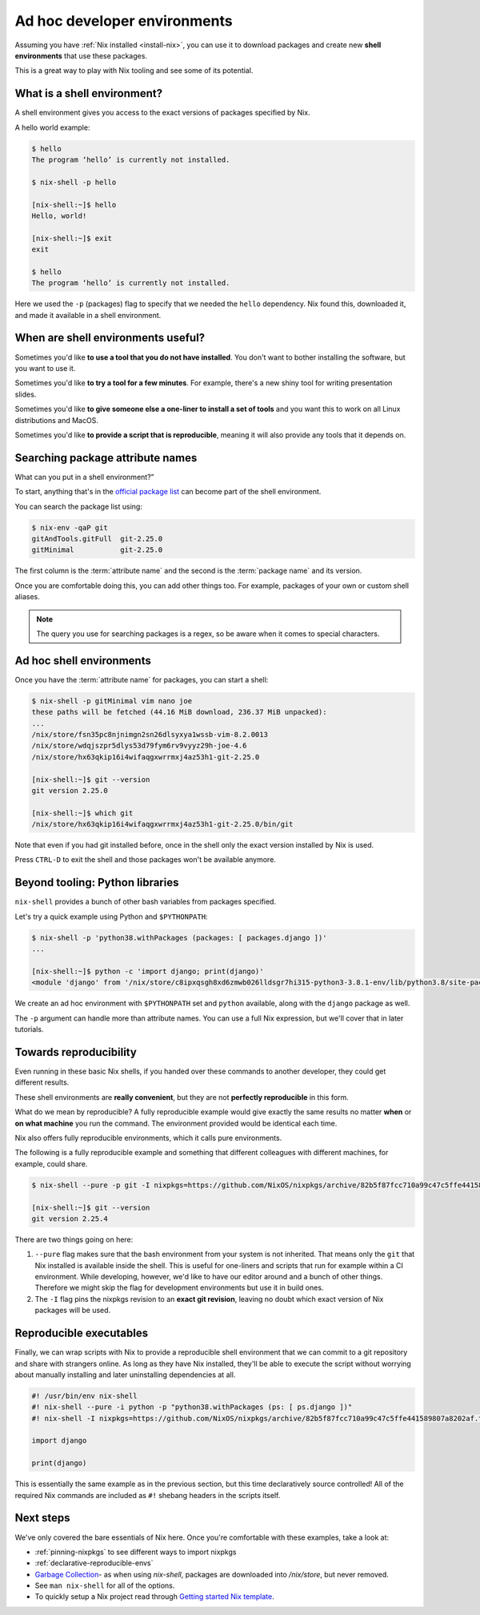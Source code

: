 .. _ad-hoc-envs:

Ad hoc developer environments
=============================

Assuming you have :ref:`Nix installed <install-nix>`, you can use it
to download packages and create new **shell environments** that use these packages.

This is a great way to play with Nix tooling and see some of its potential.


What is a shell environment?
----------------------------

A shell environment gives you access to the exact versions of packages specified by Nix.

A hello world example:

.. code:: shell-session

    $ hello
    The program ‘hello’ is currently not installed.

    $ nix-shell -p hello

    [nix-shell:~]$ hello
    Hello, world!

    [nix-shell:~]$ exit
    exit

    $ hello
    The program ‘hello’ is currently not installed.

Here we used the ``-p`` (packages) flag to specify that we needed the ``hello`` dependency. Nix found this, downloaded it, and made it available in a shell environment.


When are shell environments useful?
-----------------------------------

Sometimes you'd like **to use a tool that you do not have installed**. You don't want to
bother installing the software, but you want to use it.

Sometimes you'd like **to try a tool for a few minutes**. For example, there's a new shiny
tool for writing presentation slides.

Sometimes you'd like **to give someone else a one-liner to install a set of tools** and you want this to work on all Linux distributions and MacOS.

Sometimes you'd like **to provide a script that is reproducible**, meaning it will also provide any tools that it depends on.


Searching package attribute names
---------------------------------

What can you put in a shell environment?”

To start, anything that's in the `official package list <https://nixos.org/nixos/packages.html>`_ can become part of the shell environment.

You can search the package list using:

.. code:: shell-session

    $ nix-env -qaP git
    gitAndTools.gitFull  git-2.25.0
    gitMinimal           git-2.25.0


The first column is the :term:`attribute name` and the second is the :term:`package name` and its version.

Once you are comfortable doing this, you can add other things too.
For example, packages of your own or custom shell aliases.

.. note::

   The query you use for searching packages is a regex, so be aware when it comes to special characters.


Ad hoc shell environments
-------------------------

Once you have the :term:`attribute name` for packages, you can start a shell:

.. code:: shell-session

    $ nix-shell -p gitMinimal vim nano joe
    these paths will be fetched (44.16 MiB download, 236.37 MiB unpacked):
    ...
    /nix/store/fsn35pc8njnimgn2sn26dlsyxya1wssb-vim-8.2.0013
    /nix/store/wdqjszpr5dlys53d79fym6rv9vyyz29h-joe-4.6
    /nix/store/hx63qkip16i4wifaqgxwrrmxj4az53h1-git-2.25.0

    [nix-shell:~]$ git --version
    git version 2.25.0

    [nix-shell:~]$ which git
    /nix/store/hx63qkip16i4wifaqgxwrrmxj4az53h1-git-2.25.0/bin/git

Note that even if you had git installed before, once in the shell only the exact version installed by Nix is used.

Press ``CTRL-D`` to exit the shell and those packages won't be available anymore.


Beyond tooling: Python libraries
--------------------------------

``nix-shell`` provides a bunch of other bash variables from packages specified.

Let's try a quick example using Python and ``$PYTHONPATH``:

.. code:: shell-session

    $ nix-shell -p 'python38.withPackages (packages: [ packages.django ])'
    ...

    [nix-shell:~]$ python -c 'import django; print(django)'
    <module 'django' from '/nix/store/c8ipxqsgh8xd6zmwb026lldsgr7hi315-python3-3.8.1-env/lib/python3.8/site-packages/django/__init__.py'>

We create an ad hoc environment with ``$PYTHONPATH`` set and ``python`` available, along with the ``django`` package as well.

The ``-p`` argument can handle more than attribute names. You can use a full Nix expression, but we'll cover that in later tutorials.


Towards reproducibility
-----------------------

Even running in these basic Nix shells, if you handed over these commands to another developer, they could get different results.

These shell environments are **really convenient**, but they are not **perfectly reproducible** in this form.

What do we mean by reproducible? A fully reproducible example would give exactly the same results no matter **when** or **on what machine** you run the command.
The environment provided would be identical each time.

Nix also offers fully reproducible environments, which it calls pure environments.

The following is a fully reproducible example and something that different colleagues with different machines, for example, could share.

.. code:: shell-session

  $ nix-shell --pure -p git -I nixpkgs=https://github.com/NixOS/nixpkgs/archive/82b5f87fcc710a99c47c5ffe441589807a8202af.tar.gz

  [nix-shell:~]$ git --version
  git version 2.25.4

There are two things going on here:

1. ``--pure`` flag makes sure that the bash environment from your system is not inherited. That means only the ``git`` that Nix installed is available inside the shell.
   This is useful for one-liners and scripts that run for example within a CI environment. While developing, however, we'd like to have our editor around and a bunch of other things. Therefore we might skip the flag for development environments but use it in build ones.

2. The ``-I`` flag pins the nixpkgs revision to an **exact git revision**, leaving no doubt which exact version of Nix packages will be used.


Reproducible executables
------------------------

Finally, we can wrap scripts with Nix to provide a reproducible shell environment that we can commit to a git repository
and share with strangers online. As long as they have Nix installed, they'll be able to execute the script without worrying about manually installing and later uninstalling dependencies at all.

.. code:: python

    #! /usr/bin/env nix-shell
    #! nix-shell --pure -i python -p "python38.withPackages (ps: [ ps.django ])"
    #! nix-shell -I nixpkgs=https://github.com/NixOS/nixpkgs/archive/82b5f87fcc710a99c47c5ffe441589807a8202af.tar.gz

    import django

    print(django)

This is essentially the same example as in the previous section, but this time declaratively source controlled! All of the required Nix commands are included as ``#!`` shebang headers in the scripts itself.


Next steps
----------

We've only covered the bare essentials of Nix here. Once you're comfortable with these examples, take a look at:

- :ref:`pinning-nixpkgs` to see different ways to import nixpkgs

- :ref:`declarative-reproducible-envs`

- `Garbage Collection <https://nixos.org/nix/manual/#sec-garbage-collection>`_- as when using `nix-shell`, packages are downloaded into `/nix/store`, but never removed.

- See ``man nix-shell`` for all of the options.

- To quickly setup a Nix project read through 
  `Getting started Nix template <https://github.com/nix-dot-dev/getting-started-nix-template>`_.
